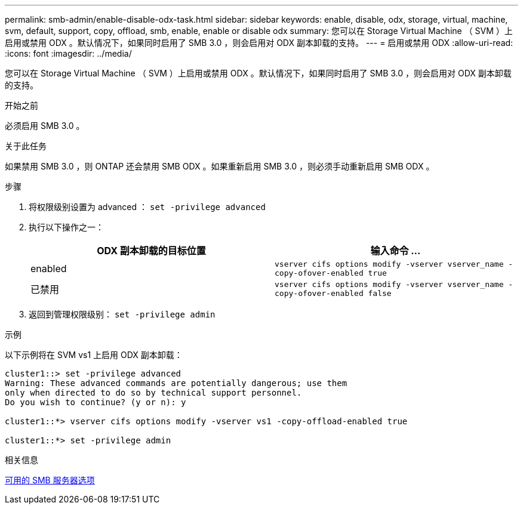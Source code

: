 ---
permalink: smb-admin/enable-disable-odx-task.html 
sidebar: sidebar 
keywords: enable, disable, odx, storage, virtual, machine, svm, default, support, copy, offload, smb, enable, enable or disable odx 
summary: 您可以在 Storage Virtual Machine （ SVM ）上启用或禁用 ODX 。默认情况下，如果同时启用了 SMB 3.0 ，则会启用对 ODX 副本卸载的支持。 
---
= 启用或禁用 ODX
:allow-uri-read: 
:icons: font
:imagesdir: ../media/


[role="lead"]
您可以在 Storage Virtual Machine （ SVM ）上启用或禁用 ODX 。默认情况下，如果同时启用了 SMB 3.0 ，则会启用对 ODX 副本卸载的支持。

.开始之前
必须启用 SMB 3.0 。

.关于此任务
如果禁用 SMB 3.0 ，则 ONTAP 还会禁用 SMB ODX 。如果重新启用 SMB 3.0 ，则必须手动重新启用 SMB ODX 。

.步骤
. 将权限级别设置为 advanced ： `set -privilege advanced`
. 执行以下操作之一：
+
|===
| ODX 副本卸载的目标位置 | 输入命令 ... 


 a| 
enabled
 a| 
`vserver cifs options modify -vserver vserver_name -copy-ofover-enabled true`



 a| 
已禁用
 a| 
`vserver cifs options modify -vserver vserver_name -copy-ofover-enabled false`

|===
. 返回到管理权限级别： `set -privilege admin`


.示例
以下示例将在 SVM vs1 上启用 ODX 副本卸载：

[listing]
----
cluster1::> set -privilege advanced
Warning: These advanced commands are potentially dangerous; use them
only when directed to do so by technical support personnel.
Do you wish to continue? (y or n): y

cluster1::*> vserver cifs options modify -vserver vs1 -copy-offload-enabled true

cluster1::*> set -privilege admin
----
.相关信息
xref:server-options-reference.adoc[可用的 SMB 服务器选项]
